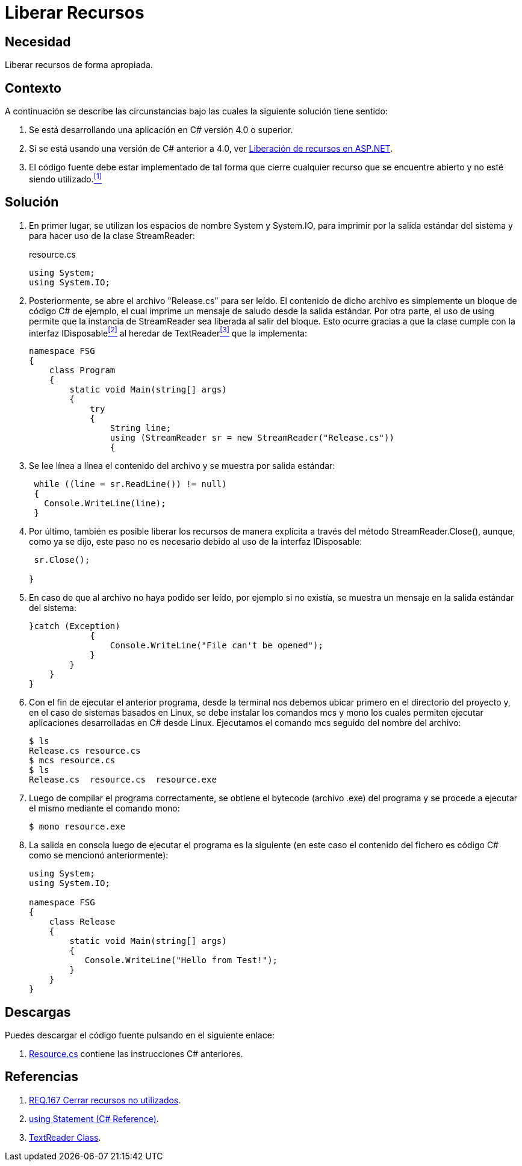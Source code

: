 :page-slug: products/defends/csharp/liberar-recursos/
:category: csharp
:page-description: Nuestros ethical hackers explican como evitar vulnerabilidades de seguridad mediante la creación, manipulación y eliminación correcta de recursos dentro de un programa C#, evitando que información disponible en memoria pueda ser capturada por usuarios no autorizados.
:page-keywords: Buffer, Liberar, StreamReader, Memoria, Recurso, C#.
:defends: yes

= Liberar Recursos

== Necesidad

Liberar recursos de forma apropiada.

== Contexto

A continuación se describe las circunstancias
bajo las cuales la siguiente solución tiene sentido:

. Se está desarrollando una aplicación en +C#+ versión +4.0+ o superior.
. Si se está usando una versión de +C#+ anterior a +4.0+,
ver link:../../aspnet/liberar-recursos/[Liberación de recursos en +ASP.NET+].
. El código fuente debe estar implementado de tal forma
que cierre cualquier recurso
que se encuentre abierto
y no esté siendo utilizado.<<r1,^[1]^>>

== Solución

. En primer lugar, se utilizan los espacios de nombre +System+ y +System.IO+,
para imprimir por la salida estándar del sistema
y para hacer uso de la clase +StreamReader+:
+
.resource.cs
[source, csharp, linenums]
----
using System;
using System.IO;
----

. Posteriormente, se abre el archivo "+Release.cs+" para ser leído.
El contenido de dicho archivo
es simplemente un bloque de código +C#+ de ejemplo,
el cual imprime un mensaje de saludo
desde la salida estándar.
Por otra parte, el uso de +using+
permite que la instancia de +StreamReader+
sea liberada al salir del bloque.
Esto ocurre gracias a que la clase
cumple con la interfaz +IDisposable+<<r2,^[2]^>>
al heredar de +TextReader+<<r3,^[3]^>> que la implementa:
+
[source, csharp, linenums]
----
namespace FSG
{
    class Program
    {
        static void Main(string[] args)
        {
            try
            {
                String line;
                using (StreamReader sr = new StreamReader("Release.cs"))
                {
----

. Se lee línea a línea el contenido del archivo
y se muestra por salida estándar:
+
[source, csharp, linenums]
----
 while ((line = sr.ReadLine()) != null)
 {
   Console.WriteLine(line);
 }
----

. Por último, también es posible liberar los recursos de manera explícita
a través del método +StreamReader.Close()+,
aunque, como ya se dijo,
este paso no es necesario
debido al uso de la interfaz +IDisposable+:
+
[source, csharp, linenums]
----
 sr.Close();

}
----

. En caso de que al archivo no haya podido ser leído,
por ejemplo si no existía,
se muestra un mensaje en la salida estándar del sistema:
+
[source, csharp, linenums]
----
}catch (Exception)
            {
                Console.WriteLine("File can't be opened");
            }
        }
    }
}
----

. Con el fin de ejecutar el anterior programa,
desde la terminal nos debemos ubicar primero en el directorio del proyecto
y, en el caso de sistemas basados en +Linux+,
se debe instalar los comandos +mcs+ y +mono+
los cuales permiten ejecutar aplicaciones desarrolladas en +C#+ desde +Linux+.
Ejecutamos el comando +mcs+ seguido del nombre del archivo:
+
[source, bash, linenums]
----
$ ls
Release.cs resource.cs
$ mcs resource.cs
$ ls
Release.cs  resource.cs  resource.exe
----
. Luego de compilar el programa correctamente,
se obtiene el +bytecode+ (archivo +.exe+) del programa
y se procede a ejecutar el mismo mediante el comando +mono+:
+
[source, bash, linenums]
----
$ mono resource.exe
----
. La salida en consola luego de ejecutar el programa es la siguiente
(en este caso el contenido del fichero
es código +C#+ como se mencionó anteriormente):
+
[source, bash, linenums]
----
using System;
using System.IO;

namespace FSG
{
    class Release
    {
        static void Main(string[] args)
        {
           Console.WriteLine("Hello from Test!");
        }
    }
}
----

== Descargas

Puedes descargar el código fuente
pulsando en el siguiente enlace:

. [button]#link:src/resource.cs[Resource.cs]# contiene
las instrucciones +C#+ anteriores.

== Referencias

. [[r1]] link:../../../products/rules/list/167/[REQ.167 Cerrar recursos no utilizados].
. [[r2]] link:https://docs.microsoft.com/en-us/dotnet/csharp/language-reference/keywords/using-statement[using Statement (C# Reference)].
. [[r3]] link:https://msdn.microsoft.com/en-us/library/system.io.textreader.aspx[TextReader Class].
